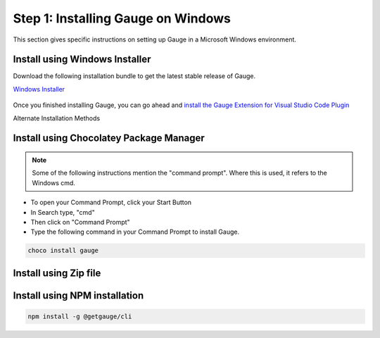 .. role:: installer-icon
.. role:: windows
.. role:: alternate-methods

.. cssclass:: dynamic-content windows

:windows:`Step 1: Installing Gauge on Windows`
~~~~~~~~~~~~~~~~~~~~~~~~~~~~~~~~~~~~~~~~~~~~~~

This section gives specific instructions on setting up Gauge in a Microsoft Windows environment.

:installer-icon:`Install using Windows Installer`
^^^^^^^^^^^^^^^^^^^^^^^^^^^^^^^^^^^^^^^^^^^^^^^^^

Download the following installation bundle to get the latest stable release of Gauge.

.. cssclass:: extension-link download-icon

`Windows Installer <https://github.com/getgauge/gauge/releases/download/vGAUGE_LATEST_VERSION_PLACEHOLDER/gauge-GAUGE_LATEST_VERSION_PLACEHOLDER-windows.x86_64.exe>`__

.. figure:: ../images/windows/installer.png
      :alt: Windows installer

Once you finished installing Gauge, you can go ahead and `install the Gauge Extension for Visual Studio Code Plugin <#step-2-installing-gauge-extension-for-vscode>`__

.. cssclass:: alternate-installation

:alternate-methods:`Alternate Installation Methods`

.. cssclass:: collapsible first

:installer-icon:`Install using Chocolatey Package Manager`
^^^^^^^^^^^^^^^^^^^^^^^^^^^^^^^^^^^^^^^^^^^^^^^^^^^^^^^^^^

.. cssclass:: code-block toggle collapsible-content

    .. admonition:: System Requirements

        `Chocolatey Package Manager <https://chocolatey.org/>`__


    For this to work, you will need to install Chocolatey. If you have chocolatey installed then all you need to is to follow the steps below, it will download and install Gauge.


.. cssclass:: toggle collapsible-content
.. note::
    Some of the following instructions mention the "command prompt". Where this is used, it refers to the Windows cmd.

.. cssclass:: toggle collapsible-content

* To open your Command Prompt, click your Start Button
* In Search type, "cmd"
* Then click on "Command Prompt"
* Type the following command in your Command Prompt to install Gauge.

.. cssclass:: toggle collapsible-content
.. code-block:: console

    choco install gauge

.. cssclass:: collapsible zip-installer

:installer-icon:`Install using Zip file`
^^^^^^^^^^^^^^^^^^^^^^^^^^^^^^^^^^^^^^^^

.. cssclass:: toggle collapsible-content

    .. admonition:: System Requirements

        - Powershell

    1. Download the following zip installer.

        `Zip Installer <https://github.com/getgauge/gauge/releases/download/vGAUGE_LATEST_VERSION_PLACEHOLDER/gauge-GAUGE_LATEST_VERSION_PLACEHOLDER-windows.x86_64.zip>`__

    2. Extract it to a location and add it to system path using the following command in `Powershell <https://docs.microsoft.com/en-us/powershell/>`__.

.. cssclass:: toggle collapsible-content

.. custom-code-block:: console

    Expand-Archive -Path gauge-GAUGE_LATEST_VERSION_PLACEHOLDER-windows.x86_64.zip -DestinationPath custom_path


.. cssclass:: collapsible npm-installer

:installer-icon:`Install using NPM installation`
^^^^^^^^^^^^^^^^^^^^^^^^^^^^^^^^^^^^^^^^^^^^^^^^

.. cssclass:: toggle collapsible-content

    .. admonition:: System Requirements

        - `Node.js <nodejs.org>`__  >= 10.16.3 (LTS)

        - `NPM <npmjs.org>`__ >= (6.9.0)


        To install gauge using NPM you will need the latest node version.

            - `If you have Node.js already installed - to get the latest version of npm use the following command:`

            'npm install -g npm@latest'


    You can install Gauge by running the following command in Terminal.


.. cssclass:: toggle collapsible-content

.. code-block:: console

    npm install -g @getgauge/cli

